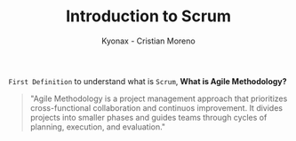 #+TITLE: Introduction to Scrum
#+AUTHOR: Kyonax - Cristian Moreno

~First Definition~ to understand what is ~Scrum~, *What is Agile Methodology?*

#+BEGIN_QUOTE
"Agile Methodology is a project management approach that prioritizes cross-functional collaboration and continuos improvement. It divides projects into smaller phases and guides teams through cycles of planning, execution, and evaluation."
#+END_QUOTE

